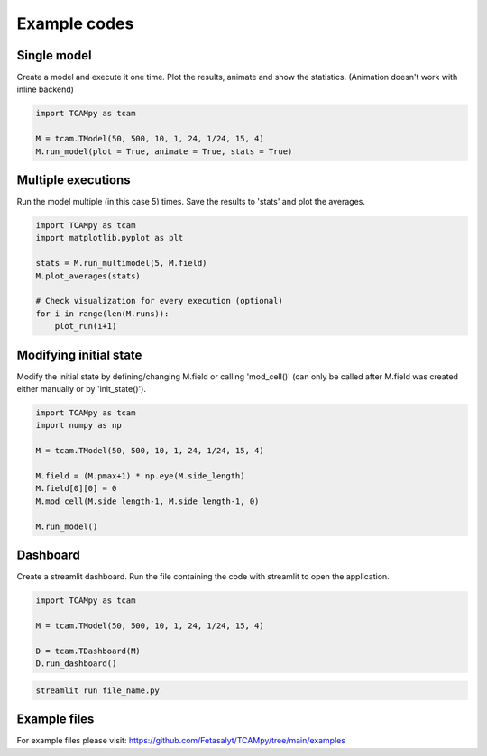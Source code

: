 Example codes
=============

Single model
------------

Create a model and execute it one time. Plot the results, animate and show the statistics. (Animation doesn't work with inline backend)

.. code-block:: python

    import TCAMpy as tcam

    M = tcam.TModel(50, 500, 10, 1, 24, 1/24, 15, 4)
    M.run_model(plot = True, animate = True, stats = True)

Multiple executions
-------------------

Run the model multiple (in this case 5) times. Save the results to 'stats' and plot the averages.

.. code-block:: python

    import TCAMpy as tcam
    import matplotlib.pyplot as plt

    stats = M.run_multimodel(5, M.field)
    M.plot_averages(stats)

    # Check visualization for every execution (optional)
    for i in range(len(M.runs)):
        plot_run(i+1)

Modifying initial state
-----------------------

Modify the initial state by defining/changing M.field or calling 'mod_cell()' (can only be called after M.field was created either manually or by 'init_state()').

.. code-block:: python

    import TCAMpy as tcam
    import numpy as np

    M = tcam.TModel(50, 500, 10, 1, 24, 1/24, 15, 4)

    M.field = (M.pmax+1) * np.eye(M.side_length)
    M.field[0][0] = 0
    M.mod_cell(M.side_length-1, M.side_length-1, 0)

    M.run_model()

Dashboard
---------

Create a streamlit dashboard. Run the file containing the code with streamlit to open the application.

.. code-block:: python

    import TCAMpy as tcam

    M = tcam.TModel(50, 500, 10, 1, 24, 1/24, 15, 4)

    D = tcam.TDashboard(M)
    D.run_dashboard()

.. code-block:: console

  streamlit run file_name.py

Example files
-------------

For example files please visit: https://github.com/Fetasalyt/TCAMpy/tree/main/examples
